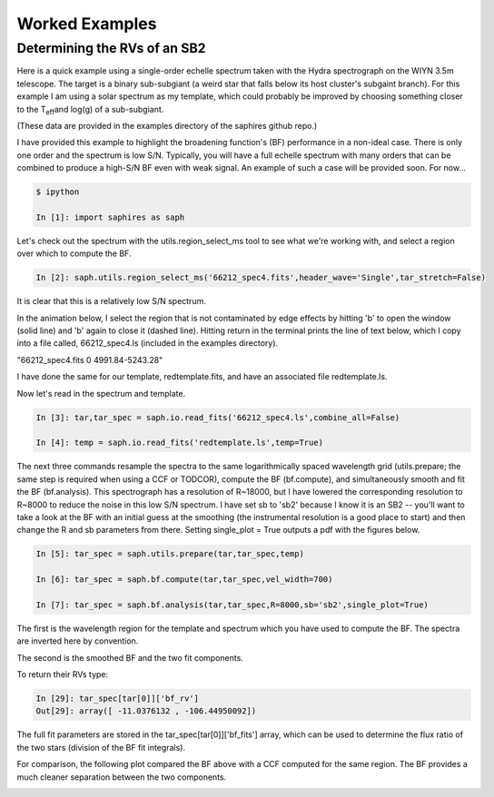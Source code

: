 .. _example-label:

Worked Examples
***************

Determining the RVs of an SB2
=============================

Here is a quick example using a single-order echelle spectrum taken with the Hydra spectrograph on the WIYN 3.5m telescope. The target is a binary sub-subgiant (a weird star that falls below its host cluster's subgaint branch). For this example I am using a solar spectrum as my template, which could probably be improved by choosing something closer to the T\ :sub:`eff`\ and log(g) of a sub-subgiant. 

(These data are provided in the examples directory of the saphires github repo.)

I have provided this example to highlight the broadening function's (BF) performance in a non-ideal case. There is only one order and the spectrum is low S/N. Typically, you will have a full echelle spectrum with many orders that can be combined to produce a high-S/N BF even with weak signal. An example of such a case will be provided soon. For now...


.. code-block:: python

	$ ipython

	In [1]: import saphires as saph

Let's check out the spectrum with the utils.region_select_ms tool to see what we're working with, and select a region over which to compute the BF. 

.. code-block:: python

	In [2]: saph.utils.region_select_ms('66212_spec4.fits',header_wave='Single',tar_stretch=False)

It is clear that this is a relatively low S/N spectrum.

In the animation below, I select the region that is not contaminated by edge effects by hitting 'b' to open the window (solid line) and 'b' again to close it (dashed line). Hitting return in the terminal prints the line of text below, which I copy into a file called, 66212_spec4.ls (included in the examples directory).

"66212_spec4.fits 0 4991.84-5243.28"

I have done the same for our template, redtemplate.fits, and have an associated file redtemplate.ls.

.. image:: /figs/highlight_region.gif
	:align: center

Now let's read in the spectrum and template. 

.. code-block:: python

	In [3]: tar,tar_spec = saph.io.read_fits('66212_spec4.ls',combine_all=False)

	In [4]: temp = saph.io.read_fits('redtemplate.ls',temp=True)

The next three commands resample the spectra to the same logarithmically spaced wavelength grid (utils.prepare; the same step is required when using a CCF or TODCOR), compute the BF (bf.compute), and simultaneously smooth and fit the BF (bf.analysis). This spectrograph has a resolution of R~18000, but I have lowered the corresponding resolution to R~8000 to reduce the noise in this low S/N spectrum. I have set sb to 'sb2' because I know it is an SB2 -- you'll want to take a look at the BF with an initial guess at the smoothing (the instrumental resolution is a good place to start) and then change the R and sb parameters from there. Setting single_plot = True outputs a pdf with the figures below. 

.. code-block:: python

	In [5]: tar_spec = saph.utils.prepare(tar,tar_spec,temp)

	In [6]: tar_spec = saph.bf.compute(tar,tar_spec,vel_width=700)

	In [7]: tar_spec = saph.bf.analysis(tar,tar_spec,R=8000,sb='sb2',single_plot=True)

The first is the wavelength region for the template and spectrum which you have used to compute the BF. The spectra are inverted here by convention.

.. image:: /figs/bf_fig_2.jpg
	:align: center

The second is the smoothed BF and the two fit components.

.. image:: /figs/bf_fig_1.jpg
	:align: center

To return their RVs type: 

.. code-block:: python

	In [29]: tar_spec[tar[0]]['bf_rv']
	Out[29]: array([ -11.0376132 , -106.44950092])

The full fit parameters are stored in the tar_spec[tar[0]]['bf_fits'] array, which can be used to determine the flux ratio of the two stars (division of the BF fit integrals).

For comparison, the following plot compared the BF above with a CCF computed for the same region. The BF provides a much cleaner separation between the two components. 

.. image:: /figs/bf_ccf.jpeg
	:align: center


